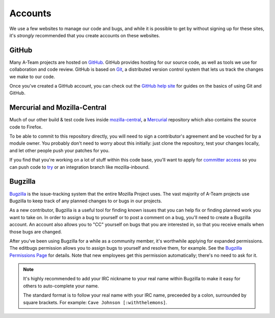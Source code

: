 Accounts
========

We use a few websites to manage our code and bugs, and while it is possible to
get by without signing up for these sites, it's *strongly* recommended that
you create accounts on these websites.

GitHub
------

Many A-Team projects are hosted on GitHub_. GitHub provides hosting for our
source code, as well as tools we use for collaboration and code review. GitHub
is based on Git_, a distributed version control system that lets us track the
changes we make to our code.

Once you've created a GitHub account, you can check out the `GitHub help site`_
for guides on the basics of using Git and GitHub.

.. seealso::

   `Mozilla on GitHub <https://github.com/mozilla/>`_
      Mozilla's organization account on GitHub.

.. _GitHub: https://github.com/
.. _Git: http://git-scm.com/
.. _GitHub help site: https://help.github.com/


Mercurial and Mozilla-Central
-----------------------------

Much of our other build & test code lives inside `mozilla-central`_,
a `Mercurial`_ repository which also contains the source code to Firefox.

To be able to commit to this repository directly, you will need to
sign a contributor's agreement and be vouched for by a module owner. You
probably don't need to worry about this initially: just clone the
repository, test your changes locally, and let other people
push your patches for you.

If you find that you're working on a lot of stuff within this
code base, you'll want to apply for `committer access`_ so you can push
code to try_ or an integration branch like mozilla-inbound.

.. _mozilla-central: https://developer.mozilla.org/en-US/docs/mozilla-central
.. _Mercurial: http://mercurial.selenic.com
.. _`committer access`: https://www.mozilla.org/en-US/about/governance/policies/commit/
.. _try: https://wiki.mozilla.org/Build:TryServer

Bugzilla
--------

Bugzilla_ is the issue-tracking system that the entire Mozilla Project uses.
The vast majority of A-Team projects use Bugzilla to keep track of any planned
changes to or bugs in our projects.

As a new contributor, Bugzilla is a useful tool for finding known issues that
you can help fix or finding planned work you want to take on. In order to
assign a bug to yourself or to post a comment on a bug, you'll need to create
a Bugzilla account. An account also allows you to "CC" yourself on bugs that
you are interested in, so that you receive emails when those bugs are changed.

After you've been using Bugzilla for a while as a community member,
it's worthwhile applying for expanded permissions. The editbugs
permission allows you to assign bugs to yourself and resolve them, for
example. See the `Bugzilla Permissions Page`_ for details. Note that
new employees get this permission automatically; there's no need to ask for it.

.. note:: It's highly recommended to add your IRC nickname to your real name
   within Bugzilla to make it easy for others to auto-complete your name.

   The standard format is to follow your real name with your IRC name,
   preceeded by a colon, surrounded by square brackets. For example:
   ``Cave Johnson [:withthelemons]``.

.. _Bugzilla: https://bugzilla.mozilla.org/
.. _`Bugzilla Permissions Page`: https://bugzilla.mozilla.org/page.cgi?id=get_permissions.html
